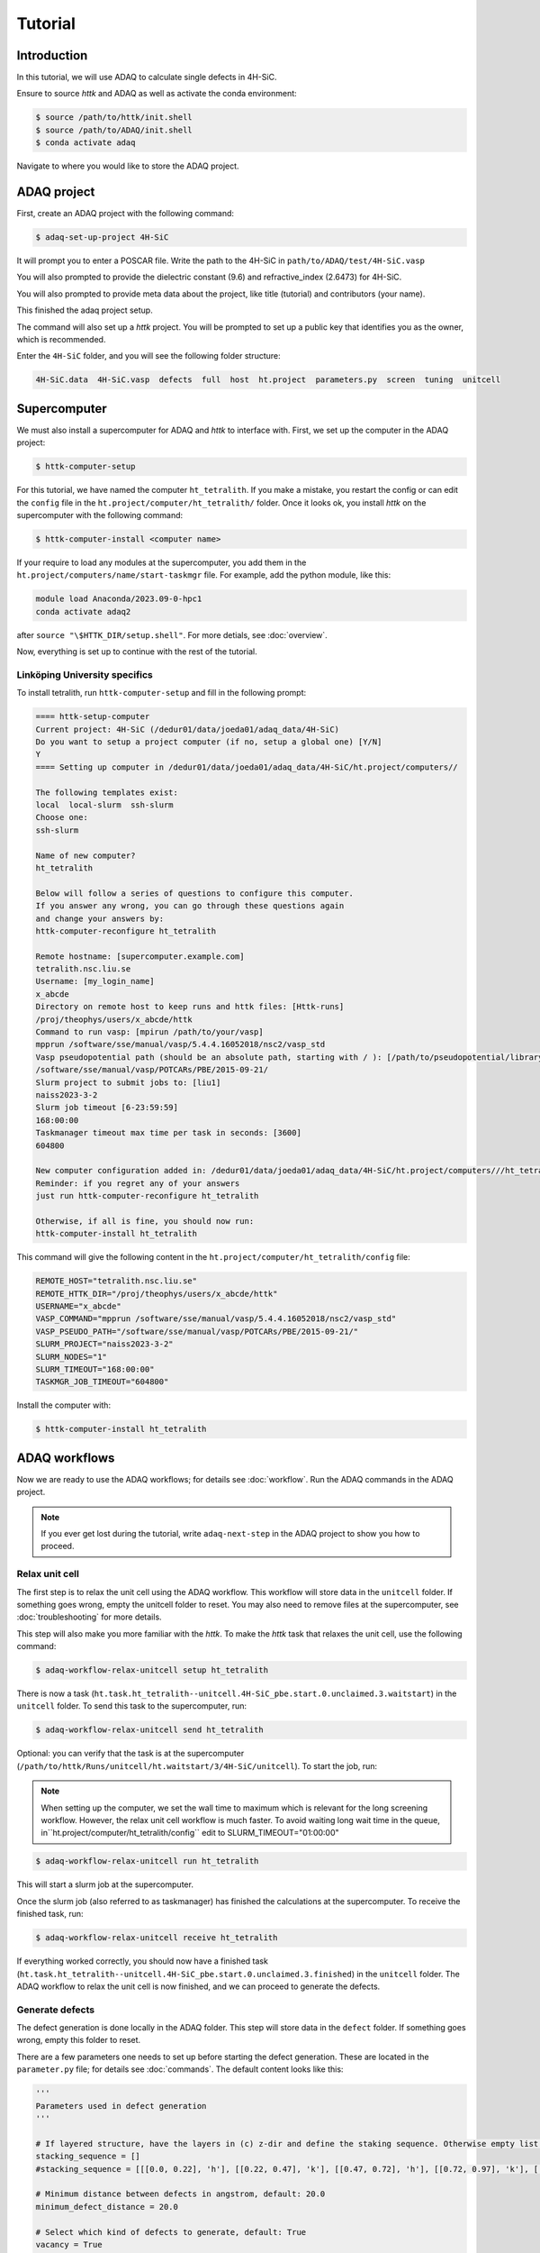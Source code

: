 ========
Tutorial
========

Introduction
=============

In this tutorial, we will use ADAQ to calculate single defects in 4H-SiC.

Ensure to source *httk* and ADAQ as well as activate the conda environment:

.. code-block:: console

   $ source /path/to/httk/init.shell
   $ source /path/to/ADAQ/init.shell
   $ conda activate adaq

Navigate to where you would like to store the ADAQ project.

.. _project:

ADAQ project
=============

First, create an ADAQ project with the following command:

.. code-block:: console

   $ adaq-set-up-project 4H-SiC

It will prompt you to enter a POSCAR file.
Write the path to the 4H-SiC in ``path/to/ADAQ/test/4H-SiC.vasp``

You will also prompted to provide the dielectric constant (9.6) and refractive_index (2.6473) for 4H-SiC.

You will also prompted to provide meta data about the project, like title (tutorial) and contributors (your name).

This finished the adaq project setup.

The command will also set up a *httk* project.
You will be prompted to set up a public key that identifies you as the owner, which is recommended.

Enter the ``4H-SiC`` folder, and you will see the following folder structure:

.. code-block:: console

   4H-SiC.data  4H-SiC.vasp  defects  full  host  ht.project  parameters.py  screen  tuning  unitcell

.. _supercomputer:

Supercomputer
=========

We must also install a supercomputer for ADAQ and *httk* to interface with.
First, we set up the computer in the ADAQ project:

.. code-block:: console

   $ httk-computer-setup

For this tutorial, we have named the computer ``ht_tetralith``.
If you make a mistake, you restart the config or can edit the ``config`` file in the ``ht.project/computer/ht_tetralith/`` folder.
Once it looks ok, you install *httk* on the supercomputer with the following command:

.. code-block:: console

   $ httk-computer-install <computer name>

If your require to load any modules at the supercomputer, you add them in the ``ht.project/computers/name/start-taskmgr`` file.
For example, add the python module, like this:

.. code-block:: console

   module load Anaconda/2023.09-0-hpc1
   conda activate adaq2

after ``source "\$HTTK_DIR/setup.shell"``.
For more detials, see :doc:`overview`.

.. todo:: 
   export I_MPI_ADJUST_REDUCE=3

Now, everything is set up to continue with the rest of the tutorial.

.. comment setup globel computor or move computer between ADAQ projects : 

Linköping University specifics
------------------------------

To install tetralith, run ``httk-computer-setup`` and fill in the following prompt:

.. code-block:: console

   ==== httk-setup-computer
   Current project: 4H-SiC (/dedur01/data/joeda01/adaq_data/4H-SiC)
   Do you want to setup a project computer (if no, setup a global one) [Y/N]
   Y   
   ==== Setting up computer in /dedur01/data/joeda01/adaq_data/4H-SiC/ht.project/computers//

   The following templates exist:
   local  local-slurm  ssh-slurm
   Choose one:
   ssh-slurm

   Name of new computer?
   ht_tetralith

   Below will follow a series of questions to configure this computer.
   If you answer any wrong, you can go through these questions again
   and change your answers by:
   httk-computer-reconfigure ht_tetralith

   Remote hostname: [supercomputer.example.com]
   tetralith.nsc.liu.se
   Username: [my_login_name]
   x_abcde
   Directory on remote host to keep runs and httk files: [Httk-runs]
   /proj/theophys/users/x_abcde/httk
   Command to run vasp: [mpirun /path/to/your/vasp]
   mpprun /software/sse/manual/vasp/5.4.4.16052018/nsc2/vasp_std
   Vasp pseudopotential path (should be an absolute path, starting with / ): [/path/to/pseudopotential/library]
   /software/sse/manual/vasp/POTCARs/PBE/2015-09-21/
   Slurm project to submit jobs to: [liu1]
   naiss2023-3-2
   Slurm job timeout [6-23:59:59]
   168:00:00
   Taskmanager timeout max time per task in seconds: [3600]
   604800

   New computer configuration added in: /dedur01/data/joeda01/adaq_data/4H-SiC/ht.project/computers///ht_tetralith
   Reminder: if you regret any of your answers
   just run httk-computer-reconfigure ht_tetralith

   Otherwise, if all is fine, you should now run:
   httk-computer-install ht_tetralith

This command will give the following content in the ``ht.project/computer/ht_tetralith/config`` file:

.. code-block:: console
   
   REMOTE_HOST="tetralith.nsc.liu.se"
   REMOTE_HTTK_DIR="/proj/theophys/users/x_abcde/httk"
   USERNAME="x_abcde"
   VASP_COMMAND="mpprun /software/sse/manual/vasp/5.4.4.16052018/nsc2/vasp_std"
   VASP_PSEUDO_PATH="/software/sse/manual/vasp/POTCARs/PBE/2015-09-21/"
   SLURM_PROJECT="naiss2023-3-2"
   SLURM_NODES="1"
   SLURM_TIMEOUT="168:00:00"
   TASKMGR_JOB_TIMEOUT="604800"

Install the computer with:

.. code-block:: console

   $ httk-computer-install ht_tetralith

.. _workflow:

ADAQ workflows
=========

Now we are ready to use the ADAQ workflows; for details see :doc:`workflow`.
Run the ADAQ commands in the ADAQ project.

.. note::

   If you ever get lost during the tutorial, write ``adaq-next-step`` in the ADAQ project to show you how to proceed.

.. _unit:

Relax unit cell
---------------

The first step is to relax the unit cell using the ADAQ workflow.
This workflow will store data in the ``unitcell`` folder.
If something goes wrong, empty the unitcell folder to reset.
You may also need to remove files at the supercomputer, see :doc:`troubleshooting` for more details.

This step will also make you more familiar with the *httk*.
To make the *httk* task that relaxes the unit cell, use the following command:

.. code-block:: console

   $ adaq-workflow-relax-unitcell setup ht_tetralith

There is now a task (``ht.task.ht_tetralith--unitcell.4H-SiC_pbe.start.0.unclaimed.3.waitstart``) in the ``unitcell`` folder.
To send this task to the supercomputer, run:

.. code-block:: console

   $ adaq-workflow-relax-unitcell send ht_tetralith

Optional: you can verify that the task is at the supercomputer (``/path/to/httk/Runs/unitcell/ht.waitstart/3/4H-SiC/unitcell``).
To start the job, run:

.. note::

   When setting up the computer, we set the wall time to maximum which is relevant for the long screening workflow.
   However, the relax unit cell workflow is much faster.
   To avoid waiting long wait time in the queue, in``ht.project/computer/ht_tetralith/config`` edit to SLURM_TIMEOUT="01:00:00"

.. code-block:: console

   $ adaq-workflow-relax-unitcell run ht_tetralith
   
This will start a slurm job at the supercomputer.

Once the slurm job (also referred to as taskmanager) has finished the calculations at the supercomputer.
To receive the finished task, run:

.. code-block:: console

   $ adaq-workflow-relax-unitcell receive ht_tetralith
   
If everything worked correctly, you should now have a finished task (``ht.task.ht_tetralith--unitcell.4H-SiC_pbe.start.0.unclaimed.3.finished``) in the ``unitcell`` folder.
The ADAQ workflow to relax the unit cell is now finished, and we can proceed to generate the defects.

.. _defects:

Generate defects
---------------

The defect generation is done locally in the ADAQ folder.
This step will store data in the ``defect`` folder.
If something goes wrong, empty this folder to reset.

There are a few parameters one needs to set up before starting the defect generation.
These are located in the ``parameter.py`` file; for details see :doc:`commands`.
The default content looks like this:

.. code-block:: python

   '''
   Parameters used in defect generation
   '''

   # If layered structure, have the layers in (c) z-dir and define the staking sequence. Otherwise empty list.
   stacking_sequence = []
   #stacking_sequence = [[[0.0, 0.22], 'h'], [[0.22, 0.47], 'k'], [[0.47, 0.72], 'h'], [[0.72, 0.97], 'k'], [[0.97, 1.0], 'h']]

   # Minimum distance between defects in angstrom, default: 20.0
   minimum_defect_distance = 20.0

   # Select which kind of defects to generate, default: True
   vacancy = True
   substitutional = False
   interstitial = False

   # Which elements to dope with, dopand_string: "intrinsic" (default), "all", or "Intrinsic+spdf"
   # To dope with elements without nuclear spin: "quantum", "quantum_sp" (just s and p quantum elements)
   # one can also manually dope by writing as list: [Si,N]
   dopand_string = "intrinsic"
   #dopand_string = "intrinsic+sp"
   #dopand_string="all"
   #dopand_string="[Si,N]"

   # Is it allowed to mix dopands, like a  H and Li cluster in SiC.
   # If true, only single dopands are allowed   default: True
   only_single_dopands = True

   # How large defect clusters should be, default: 2
   cluster_size = 1

   # Defect distance parameters
   min_distance = 1.0  # in A, min pairwise defect distance, default: 1.0
   max_distance = 3.5  # in A, max pairwise defect distance, default: 3.5
   int_distance = 0.5  # in A, used for generating interstitial positions, default: 0.5
   
We need to change the following:

* Since we have a layered material, we can specify the stacking sequence by layers. Change ``stacking_sequence = []`` to ``stacking_sequence = [[[0.0, 0.22], 'h'], [[0.22, 0.47], 'k'], [[0.47, 0.72], 'h'], [[0.72, 0.97], 'k'], [[0.97, 1.0], 'h']]``
* We want to generate single defects, change ``substitutional`` and ``interstital`` to ``True``.

The rest, we leave as default. Run:

.. code-block:: console

   $ adaq-generate-defects

This will take some time to generate the interstitial positions first then all single defects.
The results are stored in the ``generated.sqlite`` database in the ``defects`` folder.

.. _node:

Node scaling
---------------

After we have generated the defect, we need to optimize the number of nodes to run the defect calculations with.
This is done with the node scaling workflow.
This step will store the number of nodes (``nodes_ht_tetralith.txt``) and the ``NBANDS`` tag (``nodes_ht_tetralith_nbands.txt``) in the ``ht.project/adaq/`` folder that are used for all defect calculations.
If something goes wrong, remove these files to reset.
You may also need to remove files at the supercomputer, see :doc:`troubleshooting` for more details.

To test 10 different nodes, use the following command:

.. code-block:: console

   $ adaq-workflow-node_scaling run ht_tetralith 10

This command will set up and send the tasks to the supercomputer and start a taskmanager for each number of nodes.
The tasks are stored in the ``tuning`` folder.
One can monitor the status of the runs with the following command:

.. code-block:: console

   $ adaq-workflow-node_scaling status ht_tetralith

Once everything is finished, collect the results with the following command:

.. code-block:: console

   $ adaq-workflow-node_scaling collect ht_tetralith

To plot the scaling, run the following command:

.. code-block:: console

   $ adaq-workflow-node_scaling result ht_tetralith

This command will write the following output:

.. code-block:: console

   times:  [0.43777777777777777, 0.2594444444444444, 0.19944444444444445, 0.16, 0.1511111111111111, 0.37972222222222224, 0.12694444444444444, 0.11138888888888888, 0.11166666666666666, 0.10722222222222222]
   NBANDS:  [1729, 1730, 1731, 1732, 1730, 1734, 1729, 1736, 1737, 1730]
   Ideal speed up:  [1.0, 1.5, 2.0, 2.5, 3.0, 3.5, 4.0, 4.5, 5.0, 5.5]
   Bands per cores:  [54.03125, 27.03125, 18.03125, 13.53125, 10.8125, 9.03125, 7.71875, 6.78125, 6.03125, 5.40625]
   Rounded NBANDS:  [1728, 1728, 1728, 1792, 1760, 1728, 1792, 1792, 1728, 1600]
   Close figure after deciding the number of nodes.

And produce the this plot:

.. image:: node_scaling.png
   :width: 600
   :align: center

In the upper plot, one sees the number of corehours per number of ``Cores [Nodes]``.
Here, the data matches the ideal scaling up to 5 nodes.
Remember this number: once you close the figure, you will enter this value as seen in the code below.
There is a big dip for 6, and the higher nodes deviate from the ideal scaling.
In the lower plot is the ``NBANDS`` tag per number of ``Cores [Nodes]``.
Once the number of nodes is selected, the rounded NBANDS will be stored and used for all defect calculation.
This ensures that the number of bands are equally distributed over the cores.

.. code-block:: console

   Enter chosen nodes: 5
   NBANDS 1760 written to file
   SLURM_NODES written to file

Now, the number of nodes is selected for all defect runs.

.. _host:

Host supercell
---------------

The next step is to calculate the required properties of the host supercell.
This workflow will store data in the ``host`` folder.
If something goes wrong, empty this folder to reset.
You may also need to remove files at the supercomputer, see :doc:`troubleshooting` for more details.

This workflow and commands work similarly to the unit cell workflow.
Run the following commands:

.. code-block:: console

   $ adaq-workflow-calculate-host setup ht_tetralith
   $ adaq-workflow-calculate-host send ht_tetralith
   $ adaq-workflow-calculate-host run ht_tetralith
   $ adaq-workflow-calculate-host receive ht_tetralith

.. _screen:

Screen
---------------

Now, we can get to the main part of ADAQ, calculating the single point defects.
This workflow will store data in the ``screen`` folder.
If something goes wrong, empty this folder to reset.
You may also need to remove files at the supercomputer, see :doc:`troubleshooting` for more details.

This workflow and commands work similarly to the unit cell and host workflow, but we will go through some extra steps here.
Run the following command:

.. code-block:: console

   $ adaq-workflow-screen-defects setup ht_tetralith

This will set up multiple tasks in the ``screen`` folder.
It will also produce a ``lookup`` table that reduces the defect id to a int.
This is done to reduce the total length of the path because some versions of VASP can only handle an absolute path shorter than 240 characters.
The command ``adaq-lookup screen display`` shows the renaming.
After this step, calculate the tasks like before with the following:

.. note::

   If you editted ``ht.project/computer/ht_tetralith/config`` in the relax unit cell workflow.
   Rememeber to edit back SLURM_TIMEOUT="168:00:00"

.. code-block:: console

   $ adaq-workflow-screen-defects send ht_tetralith
   $ adaq-workflow-screen-defects run ht_tetralith
   $ adaq-workflow-screen-defects receive ht_tetralith

After everything has finished, run the following command to rename all defects to their original id: 

.. code-block:: console

   $ adaq-lookup screen rename

Now you have screened the single defects in 4H-SiC.
To view the results, we shall now make a database.

.. _database:

Build database
---------------

Let us create a database with all the results.
This workflow will make the ``defects.sqlite`` file.

The following command will create the database (and remove older versions):

.. code-block:: console

   $ adaq-rebuild-database light

The argument ``light``, skip storing the relaxed structures to speed up the generation of the database.
The first time this command runs, it will generate a manifest for all tasks.
This will take some time.

After the database has finished, we can look more closely at specific defects.
For example, the silicon vacancy that has the defect id: ``-6977328512552031545``.
To plot the formation energy for this defect, run:

.. code-block:: console

   $ adaq-database-plot-formation-energy -6977328512552031545

which produces a formation energy plot like this:

.. image:: form.png
   :width: 600
   :align: center

Here, one sees that the negative charge (-1) state has spin 1.5.
To plot the eigenvalues for this charge and spin state, run:

.. code-block:: console

   $ adaq-database-plot-eigenvalues -6977328512552031545 screen -1 1.5

which produces an eigenvalue plot like this:

.. image:: eigenavlue.png
   :width: 600
   :align: center

One can also add more sophisticated searches based on various properties...

.. todo::

   find script or web interface....



